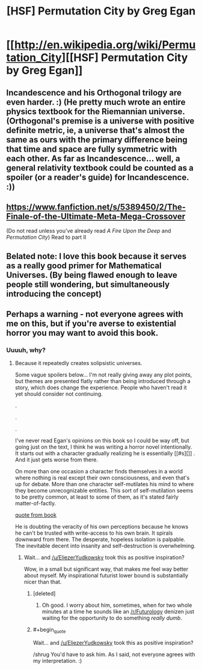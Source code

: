 #+TITLE: [HSF] Permutation City by Greg Egan

* [[http://en.wikipedia.org/wiki/Permutation_City][[HSF] Permutation City by Greg Egan]]
:PROPERTIES:
:Score: 21
:DateUnix: 1392749953.0
:END:

** Incandescence and his Orthogonal trilogy are even harder. :) (He pretty much wrote an entire physics textbook for the Riemannian universe. (Orthogonal's premise is a universe with positive definite metric, ie, a universe that's almost the same as ours with the primary difference being that time and space are fully symmetric with each other. As far as Incandescence... well, a general relativity textbook could be counted as a spoiler (or a reader's guide) for Incandescence. :))
:PROPERTIES:
:Author: Psy-Kosh
:Score: 3
:DateUnix: 1392752228.0
:END:


** [[https://www.fanfiction.net/s/5389450/2/The-Finale-of-the-Ultimate-Meta-Mega-Crossover]]

(Do not read unless you've already read /A Fire Upon the Deep/ and /Permutation City/) Read to part II
:PROPERTIES:
:Author: jaiwithani
:Score: 2
:DateUnix: 1392817635.0
:END:


** Belated note: I love this book because it serves as a really good primer for Mathematical Universes. (By being flawed enough to leave people still wondering, but simultaneously introducing the concept)
:PROPERTIES:
:Author: FeepingCreature
:Score: 2
:DateUnix: 1393495467.0
:END:


** Perhaps a warning - not everyone agrees with me on this, but if you're averse to existential horror you may want to avoid this book.
:PROPERTIES:
:Author: embrodski
:Score: 1
:DateUnix: 1392828915.0
:END:

*** Uuuuh, why?
:PROPERTIES:
:Score: 1
:DateUnix: 1392906023.0
:END:

**** Because it repeatedly creates solipsistic universes.

Some vague spoilers below... I'm not really giving away any plot points, but themes are presented flatly rather than being introduced through a story, which does change the experience. People who haven't read it yet should consider not continuing.

.

.

.

I've never read Egan's opinions on this book so I could be way off, but going just on the text, I think he was writing a horror novel intentionally. It starts out with a character gradually realizing he is essentially [[#s][]] . And it just gets worse from there.

On more than one occasion a character finds themselves in a world where nothing is real except their own consciousness, and even that's up for debate. More than one character self-mutilates his mind to where they become unrecognizable entities. This sort of self-mutilation seems to be pretty common, at least to some of them, as it's stated fairly matter-of-factly.

[[#s][quote from book]]

He is doubting the veracity of his own perceptions because he knows he can't be trusted with write-access to his own brain. It spirals downward from there. The desperate, hopeless isolation is palpable. The inevitable decent into insanity and self-destruction is overwhelming.
:PROPERTIES:
:Author: embrodski
:Score: 2
:DateUnix: 1392918822.0
:END:

***** Wait... and [[/u/EliezerYudkowsky]] took this as positive inspiration?

Wow, in a small but significant way, that makes me feel way better about myself. My inspirational futurist lower bound is substantially nicer than that.
:PROPERTIES:
:Score: 2
:DateUnix: 1392924836.0
:END:

****** [deleted]
:PROPERTIES:
:Score: 2
:DateUnix: 1392969575.0
:END:

******* Oh good. I worry about him, sometimes, when for two whole minutes at a time he sounds like an [[/r/Futurology]] denizen just waiting for the opportunity to do something /really dumb/.
:PROPERTIES:
:Score: 1
:DateUnix: 1392969954.0
:END:


****** #+begin_quote
  Wait... and [[/u/EliezerYudkowsky]] took this as positive inspiration?
#+end_quote

/shrug You'd have to ask him. As I said, not everyone agrees with my interpretation. :)
:PROPERTIES:
:Author: embrodski
:Score: 1
:DateUnix: 1392926898.0
:END:

